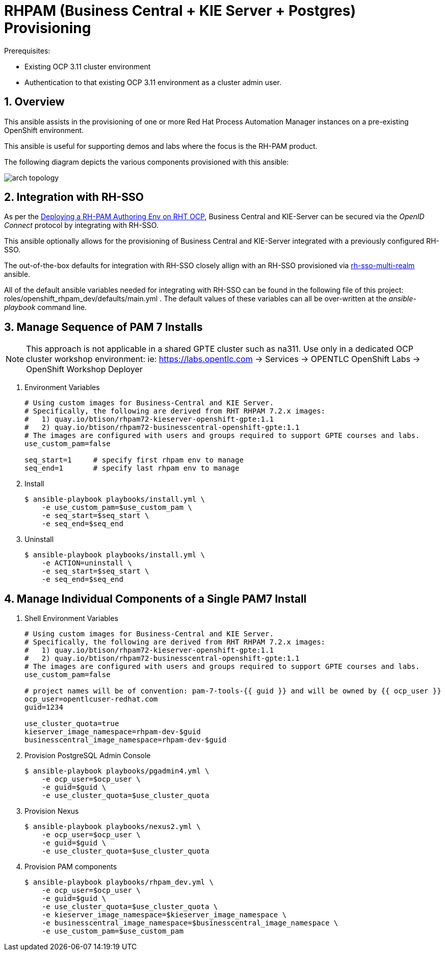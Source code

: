 :numbered:

= RHPAM (Business Central + KIE Server + Postgres) Provisioning

.Prerequisites:
* Existing OCP 3.11 cluster environment
* Authentication to that existing OCP 3.11 environment as a cluster admin user.

== Overview
This ansible assists in the provisioning of one or more Red Hat Process Automation Manager instances on a pre-existing OpenShift environment.

This ansible is useful for supporting demos and labs where the focus is the RH-PAM product.

The following diagram depicts the various components provisioned with this ansible:

image::images/arch_topology.png[]


== Integration with RH-SSO
As per the link:https://access.redhat.com/documentation/en-us/red_hat_process_automation_manager/7.3/html-single/deploying_a_red_hat_process_automation_manager_authoring_environment_on_red_hat_openshift_container_platform/index#environment-authoring-single-proc[Deploying a RH-PAM Authoring Env on RHT OCP], Business Central and KIE-Server can be secured via the _OpenID Connect_ protocol by integrating with RH-SSO.

This ansible optionally allows for the provisioning of Business Central and KIE-Server integrated with a previously configured RH-SSO.

The out-of-the-box defaults for integration with RH-SSO closely allign with an RH-SSO provisioned via link:https://github.com/gpe-mw-ansible-org/rh-sso-multi-realm/blob/master/README.adoc#kie-realm[rh-sso-multi-realm] ansible.

All of the default ansible variables needed for integrating with RH-SSO can be found in the following file of this project:  roles/openshift_rhpam_dev/defaults/main.yml .
The default values of these variables can all be over-written at the _ansible-playbook_ command line.


== Manage Sequence of PAM 7 Installs

NOTE: This approach is not applicable in a shared GPTE cluster such as na311.
Use only in a dedicated OCP cluster workshop environment:  ie:  https://labs.opentlc.com -> Services -> OPENTLC OpenShift Labs -> OpenShift Workshop Deployer

. Environment Variables
+
-----
# Using custom images for Business-Central and KIE Server.
# Specifically, the following are derived from RHT RHPAM 7.2.x images:
#   1) quay.io/btison/rhpam72-kieserver-openshift-gpte:1.1 
#   2) quay.io/btison/rhpam72-businesscentral-openshift-gpte:1.1
# The images are configured with users and groups required to support GPTE courses and labs.
use_custom_pam=false

seq_start=1     # specify first rhpam env to manage
seq_end=1       # specify last rhpam env to manage

-----

. Install
+
-----
$ ansible-playbook playbooks/install.yml \
    -e use_custom_pam=$use_custom_pam \
    -e seq_start=$seq_start \
    -e seq_end=$seq_end
-----

. Uninstall
+
-----
$ ansible-playbook playbooks/install.yml \
    -e ACTION=uninstall \
    -e seq_start=$seq_start \
    -e seq_end=$seq_end
-----


== Manage Individual Components of a Single PAM7 Install

. Shell Environment Variables
+
-----
# Using custom images for Business-Central and KIE Server.
# Specifically, the following are derived from RHT RHPAM 7.2.x images:
#   1) quay.io/btison/rhpam72-kieserver-openshift-gpte:1.1 
#   2) quay.io/btison/rhpam72-businesscentral-openshift-gpte:1.1
# The images are configured with users and groups required to support GPTE courses and labs.
use_custom_pam=false

# project names will be of convention: pam-7-tools-{{ guid }} and will be owned by {{ ocp_user }}
ocp_user=opentlcuser-redhat.com
guid=1234 

use_cluster_quota=true
kieserver_image_namespace=rhpam-dev-$guid
businesscentral_image_namespace=rhpam-dev-$guid
-----


. Provision PostgreSQL Admin Console
+
-----
$ ansible-playbook playbooks/pgadmin4.yml \
    -e ocp_user=$ocp_user \
    -e guid=$guid \
    -e use_cluster_quota=$use_cluster_quota
-----

. Provision Nexus
+
-----
$ ansible-playbook playbooks/nexus2.yml \
    -e ocp_user=$ocp_user \
    -e guid=$guid \
    -e use_cluster_quota=$use_cluster_quota
-----

. Provision PAM components
+
-----
$ ansible-playbook playbooks/rhpam_dev.yml \
    -e ocp_user=$ocp_user \
    -e guid=$guid \
    -e use_cluster_quota=$use_cluster_quota \
    -e kieserver_image_namespace=$kieserver_image_namespace \
    -e businesscentral_image_namespace=$businesscentral_image_namespace \
    -e use_custom_pam=$use_custom_pam
-----


